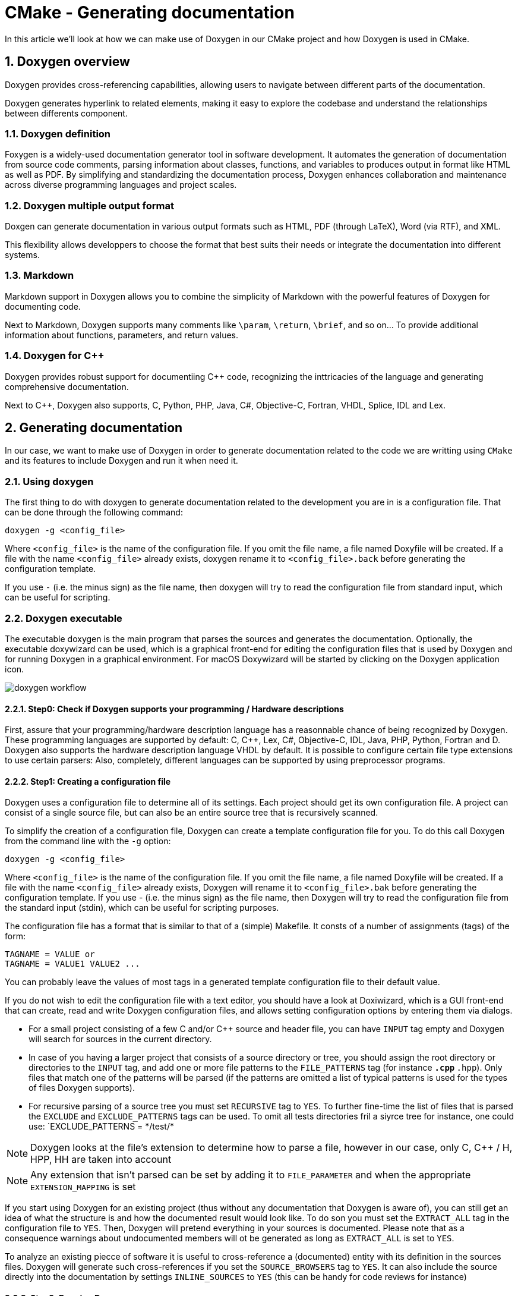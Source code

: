 # CMake - Generating documentation
In this article we'll look at how we can make use of Doxygen in our CMake project and how Doxygen is used in CMake.

:toc:
:sectnums:

== Doxygen overview
Doxygen provides cross-referencing capabilities, allowing users to navigate between different parts of the documentation.

Doxygen generates hyperlink to related elements, making it easy to explore the codebase and understand the relationships between differents component.

=== Doxygen definition
Foxygen is a widely-used documentation generator tool in software development. It automates the generation of documentation from source code comments, parsing information about classes, functions, and variables to produces output in format like HTML as well as PDF. By simplifying and standardizing the documentation process, Doxygen enhances collaboration and maintenance across diverse programming languages and project scales.

=== Doxygen multiple output format
Doxgen can generate documentation in various output formats such as HTML, PDF (through LaTeX), Word (via RTF), and XML.

This flexibility allows developpers to choose the format that best suits their needs or integrate the documentation into different systems.

=== Markdown
Markdown support in Doxygen allows you to combine the simplicity of Markdown with the powerful features of Doxygen for documenting code.

Next to Markdown, Doxygen supports many comments like `\param`, `\return`, `\brief`, and so on... To provide additional information about functions, parameters, and return values.

=== Doxygen for C++
Doxygen provides robust support for documentiing C++ code, recognizing the inttricacies of the language and generating comprehensive documentation.

Next to C++, Doxygen also supports, C, Python, PHP, Java, C#, Objective-C, Fortran, VHDL, Splice, IDL and Lex.

== Generating documentation
In our case, we want to make use of Doxygen in order to generate documentation related to the code we are writting using `CMake` and its features to include Doxygen and run it when need it.

=== Using doxygen
The first thing to do with doxygen to generate documentation related to the development you are in is a configuration file. That can be done through the following command:
```cmake
doxygen -g <config_file>
```
Where `<config_file>` is the name of the configuration file. If you omit the file name, a file named Doxyfile will be created. If a file with the name `<config_file>` already exists, doxygen rename it to `<config_file>.back` before generating the configuration template.

If you use `-` (i.e. the minus sign) as the file name, then doxygen will try to read the configuration file from standard input, which can be useful for scripting.

=== Doxygen executable
The executable doxygen is the main program that parses the sources and generates the documentation. Optionally, the executable doxywizard can be used, which is a graphical front-end for editing the configuration files that is used by Doxygen and for running Doxygen in a graphical environment. For macOS Doxywizard will be started by clicking on the Doxygen application icon.

image::doxygen_workflow.png[]

==== Step0: Check if Doxygen supports your programming / Hardware descriptions

First, assure that your programming/hardware description language has a reasonnable chance of being recognized by Doxygen. These programming languages are supported by default: C, C++, Lex, C#, Objective-C, IDL, Java, PHP, Python, Fortran and D. Doxygen also supports the hardware description language VHDL by default. It is possible to configure certain file type extensions to use certain parsers: Also, completely, different languages can be supported by using preprocessor programs.

==== Step1: Creating a configuration file
Doxygen uses a configuration file to determine all of its settings. Each project should get its own configuration file. A project can consist of a single source file, but can also be an entire source tree that is recursively scanned.

To simplify the creation of a configuration file, Doxygen can create a template configuration file for you. To do this call Doxygen from the command line with the `-g` option:

```doxygen
doxygen -g <config_file>
```

Where `<config_file>` is the name of the configuration file. If you omit the file name, a file named Doxyfile will be created. If a file with the name `<config_file>` already exists, Doxygen will rename it to `<config_file>.bak` before generating the configuration template. If you use - (i.e. the minus sign) as the file name, then Doxygen will try to read the configuration file from the standard input (stdin), which can be useful for scripting purposes.

The configuration file has a format that is similar to that of a (simple) Makefile. It consts of a number of assignments (tags) of the form:
```Makefile
TAGNAME = VALUE or
TAGNAME = VALUE1 VALUE2 ...
```
You can probably leave the values of most tags in a generated template configuration file to their default value.

If you do not wish to edit the configuration file with a text editor, you should have a look at Doxiwizard, which is a GUI front-end that can create, read and write Doxygen configuration files, and allows setting configuration options by entering them via dialogs.

* For a small project consisting of a few C and/or C++ source and header file, you can have `INPUT` tag empty and Doxygen will search for sources in the current directory.

* In case of you having a larger project that consists of a source directory or tree, you should assign the root directory or directories to the `INPUT` tag, and add one or more file patterns to the `FILE_PATTERNS` tag (for instance `*.cpp` `*.hpp`). Only files that match one of the patterns will be parsed (if the patterns are omitted a list of typical patterns is used for the types of files Doxygen supports). 
* For recursive parsing of a source tree you must set `RECURSIVE` tag to `YES`. To further fine-time the list of files that is parsed the `EXCLUDE` and `EXCLUDE_PATTERNS` tags can be used. To omit all tests directories fril a siyrce tree for instance, one could use: `EXCLUDE_PATTERNS = \*/test/*

NOTE: Doxygen looks at the file's extension to determine how to parse a file, however in our case, only C, C++ / H, HPP, HH are taken into account

NOTE: Any extension that isn't parsed can be set by adding it to `FILE_PARAMETER` and when the appropriate `EXTENSION_MAPPING` is set

If you start using Doxygen for an existing project (thus without any documentation that Doxygen is aware of), you can still get an idea of what the structure is and how the documented result would look like. To do son you must set the `EXTRACT_ALL` tag in the configuration file to `YES`. Then, Doxygen will pretend everything in your sources is documented. Please note that as a consequence warnings about undocumented members will ot be generated as long as `EXTRACT_ALL` is set to `YES`.

To analyze an existing piecce of software it is useful to cross-reference a (documented) entity with its definition in the sources files. Doxygen will generate such cross-references if you set the `SOURCE_BROWSERS` tag to `YES`. It can also include the source directly into the documentation by settings `INLINE_SOURCES` to `YES` (this can be handy for code reviews for instance)

==== Step2: Running Doxygen
To generate the documentaiton you can now enter the following command in CLI:
```bash
$ doxygen <config_file>
```
Depending on your settings, Dexygen will create `html`, `rtf`, `latex`, `xml`, `man` and/or docbook directories inside the output directory. As the names suggest these directories contain the generated documentation in HTML, RTF, LATEX, XML, Unix-Man page, and DocBook format.

The default output directory is the directory in which doxygen is started. The root directory to which the output is written can be changed using the `OUTPUT_DIRECTORY`. The format specific directory within the output directory can be selected using the `HTML_OUTPUT`, `RTF_OUTPUT`, `LATEX_OUTPUT`, `XML_OUTPUT`, `MAN_OUTPUT` and `DOCBOOK_OUTPUT`. Tags of the configuration file. If the output firectory does not exists, doxygen will try to create it for you (but it sill not try to create a whole path recursively, like `mkdir -p` does).

===== HTML output
The generated HTML documentation can be viewed by pointing a HTML browser to the `index.html` file in the html directory. For the best results a browser that supports cascading style-sheet (CSS) should be used (I'm using Mozilla Firefox, Google Chrome, Safari, and sometimes IE8, IE9, and Opera to test the generated output).

Some of the features the HTML section (such as `GENERATE_TREEVIEW` or the search engine) require a browser that supports Dynamic HTML and JavaScript enabled.

===== LaTeX output
The generated LaTeX documentation must first be compile by a LaTeX compiler (I use a recent teTeX distribution for Linux and macOS ad MikTex for Windows). To simplify the process of compiling the generated documentation, doxygen writes a Makefile into the latex directory (On a Windows platform also a make.bat batch file is generated).

The contents and targets in the Makefile depend on the setting of `USE_PDFLATES`. If it is disabled (set to `NO`), then typing make in the latex directory a dvi file called refman.dvi will be generated. This file can then be viewed using xdvi or converted into a PostScript file refman.ps by typing `make ps` (this requires dvips).

To put 2 pages on one physical page use make ps_2on1 instead. The resulting PostScript file can send ato a PostScript printer. If you do not have a PostScript printer, you can try to use ghostscript to convert PostScript into something your printer understands.

Conversion to PDF is also possible if you have installed the ghostscript interpreter; just type `make pdf` or `make pdf_2on1`.

To get the best results for PDF output, you should set the `PDF_HYPERLINKS` and `USE_PDFLATEX` tags to `YES`. In this case the Makefile will only contain a target to build `refman.pdf` directly.

===== RTF output
Doxygen combines the RTF output to a single file called `refman.rtf`. This file is optimized for importing into the `Microsoft Word`. Certain information is encoded using so called fields. To show the actual value you need to select all (Edit - select all) and then toggle fields (right click and select the option from the drop down menu).

===== XML output
The XML output sonsists of a structured "dump" of the information gathered by Doxygen. Each compound (class/namespace/file/...) has its own XML file and there is also an index file called `index.html`.

A file called combine.xslt XSLT script also generated and can be used to combine all XML files into a single file.

Doxygen also generates two XML schema files `ìndex.xsd` (being the index file) and `compound.xsd` (being compound files). This schema file describes the possible elements, their attributes and how they are structured, i.e. It describes the grammar of the `XML` files and can be used for validation or to steer `XSLT` scripts.

In the addon/doxmlparser directory you can find a parser library for reading the XML output produced by Doxygen in an incremental way (see addon/doxmlparser/doxmparser/index.py and addon/doxmlparser/doxmlparser/dompound.py for the interface of the library.

===== Man page output
The generated man pages can be viewed using the man program. You do need to make sure the man directory is in the man path (see the MANPATH environment variabe). Note that there are some limitations to the capabilities of the man page format, so one information (like class diagrams, cross references and formulas) will be lost.

===== DocBook output
Doxygen can also generate output in the DocBook format. How to process the DocBook output is beyond the scope of this manual.

==== Step3: Documnting the sources
Although documenting the source is prese,ted as step3, in a new project this should of course be step1. Here I assume you already have some code and you want Doxygen to generate a nice document describing the API and maybe the internals and some related design documentation as well.

If the `EXTRACT_ALL` option is set to `NO` in the configuration file (the default), then Doxygen will only generate documentation from _documented_ entities. So how do you document these ? For members, classes and namespaces there are bascally two options:

. Place a special documentation block in front of the declaration or definition of the member, class or namespace. For file, class and namespace members, it is also allowed to place the documentation directly after the member.
. Place a specifal documentation block somewhere else (another file or another location) and put a _structural_ command in the documentation block. A structural command links a documentation block to a certain entity that can be documented (e.g. a member class, namespaces or file).

The advantage of the first option is that you do not have to repeat the name of the entity.

Files can only be documented using the second option, since there is no way to put a socumentation block before a file. Of course, file members (functions, variables, typedefs, defines, ...) do not need an explicict structurall command; just putting a special documentation block in from or behind them will work fine.

The text inside a special documentation block is parsed before it is written to the HTML and/or LaTeX output files. 

During parsing the following steps take place:

* Markdown formatting is replaced by corresponding HTML or special commands
* The special commands inside the documentation are executed.
* If a line starts with some whitespaces followed by one or more asterisks (*) and then optionally more whotespace, then all whitespace and asterisks are removed
* All resulting blank lines are treated as a paragraph separators. This saves you from placing new-paragraph commands yourself in order to make the generated documentation readable.
* Links are created fr words corresponding to documented classes (unless the word is preceded by a `%`, then the word will not be linked and the `%` sign is removed.
* Links to members are created when certain patterns are found in the text.
* HTML tags that are in the documentation are interpreted and converted to LaTeX equivalents for the LaTeX output.